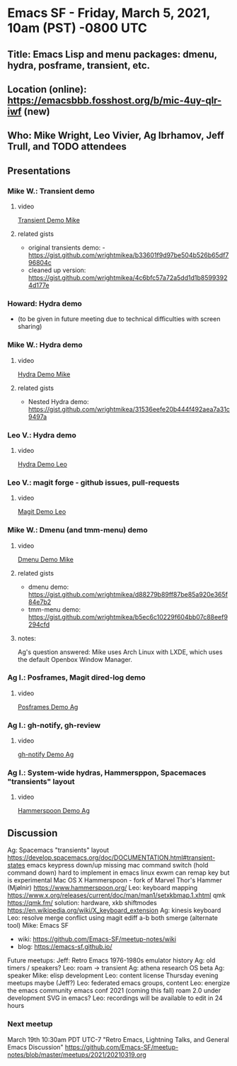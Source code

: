 * Emacs SF - Friday, March 5, 2021, 10am (PST) -0800 UTC
** Title: Emacs Lisp and menu packages: dmenu, hydra, posframe, transient, etc.
** Location (online): [[https://emacsbbb.fosshost.org/b/mic-4uy-qlr-iwf]] (new)
** Who: Mike Wright, Leo Vivier, Ag Ibrhamov, Jeff Trull, and TODO attendees
** Presentations
*** Mike W.: Transient demo
**** video
[[https://youtu.be/zLTG7Bp0FtI][Transient Demo Mike]]
**** related gists
- original transients demo: - [[https://gist.github.com/wrightmikea/b33601f9d97be504b526b65df796804c]]
- cleaned up version: [[https://gist.github.com/wrightmikea/4c6bfc57a72a5dd1d1b85993924d177e]]
*** Howard: Hydra demo
- (to be given in future meeting due to technical difficulties with screen sharing)
*** Mike W.: Hydra demo
**** video
[[https://youtu.be/ccMFeDO5gOs][Hydra Demo Mike]]
**** related gists
- Nested Hydra demo: [[https://gist.github.com/wrightmikea/31536eefe20b444f492aea7a31c9497a]] 
*** Leo V.: Hydra demo
**** video
[[https://youtu.be/WBCZR1vhuJM][Hydra Demo Leo]]
*** Leo V.: magit forge - github issues, pull-requests
**** video
[[https://youtu.be/pXjCRpLY9Ts][Magit Demo Leo]]
*** Mike W.: Dmenu (and tmm-menu) demo
**** video
[[https://youtu.be/QZ1KL7kZqoI][Dmenu Demo Mike]]
**** related gists
- dmenu demo: [[https://gist.github.com/wrightmikea/d88279b89ff87be85a920e365f84e7b2]]
- tmm-menu demo: [[https://gist.github.com/wrightmikea/b5ec6c10229f604bb07c88eef9294cfd]]
**** notes:
Ag's question answered: Mike uses Arch Linux with LXDE, which uses the default Openbox Window Manager.
*** Ag I.: Posframes, Magit dired-log demo
**** video
[[https://youtu.be/FSitofUaAkc][Posframes Demo Ag]]
*** Ag I.: gh-notify, gh-review
**** video
[[https://youtu.be/fOIPkB0oxeE][gh-notify Demo Ag]]
*** Ag I.: System-wide hydras, Hammersppon, Spacemaces "transients" layout
**** video
[[https://youtu.be/LpL1xeSVWTk][Hammerspoon Demo Ag]]
** Discussion
Ag: Spacemacs "transients" layout
[[https://develop.spacemacs.org/doc/DOCUMENTATION.html#transient-states]]
emacs keypress down/up missing
mac command switch (hold command down) hard to implement in emacs
linux exwm can remap key but is experimental
Mac OS X Hammerspoon - fork of Marvel Thor's Hammer (Mjølnir)
[[https://www.hammerspoon.org/]]
Leo: keyboard mapping
[[https://www.x.org/releases/current/doc/man/man1/setxkbmap.1.xhtml]]
qmk [[https://qmk.fm/]]
solution: hardware, xkb shiftmodes
[[https://en.wikipedia.org/wiki/X_keyboard_extension]]
Ag: kinesis keyboard
Leo: resolve merge conflict using magit
ediff a-b both
smerge (alternate tool)
Mike: Emacs SF 
- wiki: [[https://github.com/Emacs-SF/meetup-notes/wiki]]
- blog: [[https://emacs-sf.github.io/]]
Future meetups:
Jeff: Retro Emacs 1976-1980s emulator history
Ag: old timers / speakers?
Leo: roam -> transient
Ag: athena research OS beta
Ag: speaker
Mike: elisp development
Leo: content license
Thursday evening meetups maybe (Jeff?)
Leo: federated emacs groups, content
Leo: energize the emacs community
emacs conf 2021 (coming this fall)
roam 2.0 under development
SVG in emacs?
Leo: recordings will be available to edit in 24 hours
*** Next meetup
March 19th 10:30am PDT UTC-7 "Retro Emacs, Lightning Talks, and General Emacs Discussion"
[[https://github.com/Emacs-SF/meetup-notes/blob/master/meetups/2021/20210319.org]]



